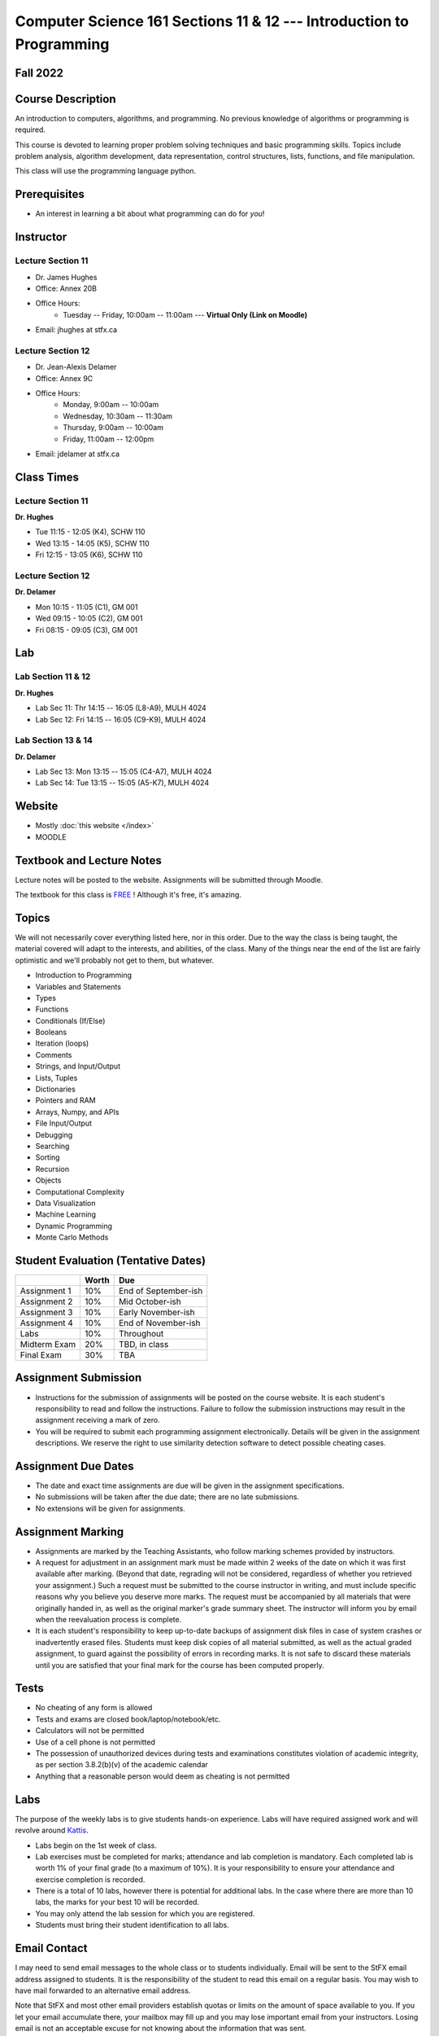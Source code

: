 =====================================================================
Computer Science 161 Sections 11 & 12 --- Introduction to Programming
=====================================================================

Fall 2022
=========

Course Description
==================

An introduction to computers, algorithms, and programming. No previous knowledge of algorithms or programming is required.

This course is devoted to learning proper problem solving techniques and basic programming skills. Topics include problem analysis, algorithm development, data representation, control structures, lists, functions, and file manipulation.

This class will use the programming language python.


Prerequisites
=============

* An interest in learning a bit about what programming can do for *you*!


Instructor
==========

Lecture Section 11
------------------

* Dr. James Hughes
* Office: Annex 20B
* Office Hours: 
    * Tuesday -- Friday, 10:00am -- 11:00am --- **Virtual Only (Link on Moodle)**
* Email: jhughes at stfx.ca


Lecture Section 12
------------------

* Dr. Jean-Alexis Delamer
* Office: Annex 9C
* Office Hours:
    * Monday, 9:00am -- 10:00am
    * Wednesday, 10:30am -- 11:30am
    * Thursday, 9:00am -- 10:00am
    * Friday, 11:00am -- 12:00pm
* Email: jdelamer at stfx.ca


Class Times
===========

Lecture Section 11
------------------

**Dr. Hughes**

* Tue 11:15 - 12:05 (K4), SCHW 110
* Wed 13:15 - 14:05 (K5), SCHW 110
* Fri 12:15 - 13:05 (K6), SCHW 110


Lecture Section 12
------------------

**Dr. Delamer**

* Mon 10:15 - 11:05 (C1), GM 001
* Wed 09:15 - 10:05 (C2), GM 001
* Fri 08:15 - 09:05 (C3), GM 001


Lab
===

Lab Section 11 & 12
-------------------

**Dr. Hughes**

* Lab Sec 11: Thr 14:15 -- 16:05 (L8-A9), MULH 4024
* Lab Sec 12: Fri 14:15 -- 16:05 (C9-K9), MULH 4024


Lab Section 13 & 14
-------------------

**Dr. Delamer**

* Lab Sec 13: Mon 13:15 -- 15:05 (C4-A7), MULH 4024
* Lab Sec 14: Tue 13:15 -- 15:05 (A5-K7), MULH 4024


Website
=======

* Mostly :doc:`this website </index>`
* MOODLE


Textbook and Lecture Notes
==========================

Lecture notes will be posted to the website. Assignments will be submitted through Moodle. 

The textbook for this class is `FREE <http://openbookproject.net/thinkcs/python/english3e/>`_ ! Although it's free, it's amazing. 


Topics
======

We will not necessarily cover everything listed here, nor in this order. Due to the way the class is being taught, the material covered will adapt to the interests, and abilities, of the class. Many of the things near the end of the list are fairly optimistic and we'll probably not get to them, but whatever. 

- Introduction to Programming
- Variables and Statements 
- Types
- Functions
- Conditionals (If/Else)
- Booleans
- Iteration (loops)
- Comments
- Strings, and Input/Output
- Lists, Tuples
- Dictionaries
- Pointers and RAM
- Arrays, Numpy, and APIs
- File Input/Output
- Debugging
- Searching
- Sorting
- Recursion
- Objects
- Computational Complexity
- Data Visualization
- Machine Learning
- Dynamic Programming
- Monte Carlo Methods


Student Evaluation (Tentative Dates) 
====================================

+------------------------+------------+---------------------+
|                        | Worth      | Due                 |
+========================+============+=====================+
| Assignment 1           | 10%        | End of September-ish|
+------------------------+------------+---------------------+
| Assignment 2           | 10%        | Mid October-ish     |
+------------------------+------------+---------------------+
| Assignment 3           | 10%        | Early November-ish  |
+------------------------+------------+---------------------+
| Assignment 4           | 10%        | End of November-ish |
+------------------------+------------+---------------------+
| Labs                   | 10%        | Throughout          |
+------------------------+------------+---------------------+
| Midterm Exam           | 20%        | TBD, in class       |
+------------------------+------------+---------------------+
| Final Exam             | 30%        | TBA                 |
+------------------------+------------+---------------------+

.. *IMPORTANT NOTE: To be eligible to receive a passing grade in the course, your mark on the final exam must be at least 40%, and your weighted average on the assignments must be at least 40%. Otherwise, the maximum overall mark you can receive is 45%. To be eligible to receive a grade of 60% or higher, your mark on the final exam must be at least 50%, and your weighted average on the assignments must be at least 50%. Otherwise, the maximum overall mark you can receive is 58%.*


Assignment Submission
=====================

* Instructions for the submission of assignments will be posted on the course website. It is each student's responsibility to read and follow the instructions. Failure to follow the submission instructions may result in the assignment receiving a mark of zero.
* You will be required to submit each programming assignment electronically. Details will be given in the assignment descriptions. We reserve the right to use similarity detection software to detect possible cheating cases.


Assignment Due Dates
====================

* The date and exact time assignments are due will be given in the assignment specifications.
* No submissions will be taken after the due date; there are no late submissions.
* No extensions will be given for assignments.



Assignment Marking
==================

* Assignments are marked by the Teaching Assistants, who follow marking schemes provided by instructors. 
* A request for adjustment in an assignment mark must be made within 2 weeks of the date on which it was first available after marking. (Beyond that date, regrading will not be considered, regardless of whether you retrieved your assignment.) Such a request must be submitted to the course instructor in writing, and must include specific reasons why you believe you deserve more marks. The request must be accompanied by all materials that were originally handed in, as well as the original marker's grade summary sheet. The instructor will inform you by email when the reevaluation process is complete. 
* It is each student's responsibility to keep up-to-date backups of assignment disk files in case of system crashes or inadvertently erased files. Students must keep disk copies of all material submitted, as well as the actual graded assignment, to guard against the possibility of errors in recording marks. It is not safe to discard these materials until you are satisfied that your final mark for the course has been computed properly.


Tests
=====

* No cheating of any form is allowed
* Tests and exams are closed book/laptop/notebook/etc.
* Calculators will not be permitted
* Use of a cell phone is not permitted
* The possession of unauthorized devices during tests and examinations constitutes violation of academic integrity, as per section 3.8.2(b)(v) of the academic calendar
* Anything that a reasonable person would deem as cheating is not permitted


Labs
====

The purpose of the weekly labs is to give students hands-on experience. Labs will have required assigned work and will revolve around `Kattis <https://open.kattis.com/>`_. 


* Labs begin on the 1st week of class. 
* Lab exercises must be completed for marks; attendance and lab completion is mandatory. Each completed lab is worth 1% of your final grade (to a maximum of 10%). It is your responsibility to ensure your attendance and exercise completion is recorded. 
* There is a total of 10 labs, however there is potential for additional labs. In the case where there are more than 10 labs, the marks for your best 10 will be recorded. 
* You may only attend the lab session for which you are registered.
* Students must bring their student identification to all labs. 



.. Lecture Activities
.. ===================

.. Lecture activities will take place at some point during certain lectures. Each completed activity is worth 1% of your final grade (to a maximum of 10%). If less than 10 lecture activities are given to the class, the activity weightings will be adjusted to make up 10% of the final grade. There will be no make-up activities.

.. These activities require students to answer questions based on lecture material. Answers must be written by hand on clean blank paper that the students bring to class; paper will not be provided to the students. The paper will be submitted to the lecturer **within the allotted time**. The paper must be letter/A4 size, clean, the writing must be legible, the submission must be made by the student who completed the task, and the submission must have the completing/submitting student's name, student number, date, and activity number. If any of these requirements are violated, a mark of 0 will be applied. If a student attempts to submit another student's work, this will be considered academic misconduct and will be investigated fully. A grade of 0 will be applied to the full lecture activity component of the final grade.

.. These activities are open book, students are strongly encouraged to collaborate and share ideas, and students can check the internet; however, all submitted work must ultimately be done individually.  


Email Contact
=============

I may need to send email messages to the whole class or to students individually. Email will be sent to the StFX email address assigned to students. It is the responsibility of the student to read this email on a regular basis. You may wish to have mail forwarded to an alternative email address. 

Note that StFX and most other email providers establish quotas or limits on the amount of space available to you. If you let your email accumulate there, your mailbox may fill up and you may lose important email from your instructors. Losing email is not an acceptable excuse for not knowing about the information that was sent. 

Students are encouraged to contact their course instructor via email with brief, email appropriate questions regarding lecture materials or clarification of assignments. However, before sending email to an instructor, the student should check the course website to see if the requested information is already there. Students must send email from their StFX account and include CSCI 161 in the subject line of the email. Lengthy and in-depth questions are to be asked during office hours.

**Email etiquette** --- Emails should be addressed to Dr./Prof. Hughes or Delamer.


Attendance
==========

Students missing three classes without reasonable cause will be reported to the Associate Dean. See section 3.7 of the academic calendar for more details.

You will be reported to Dr. Cathy MacDonald, Associate Dean, Academic Affairs' Office if you are repeatedly delinquent in assignments or attendance at classes or laboratories.


Copyright Policy
================

The materials in CSCI 161 at StFX are the property of the instructor, unless stated otherwise by the instructor. Online posting or selling this material to third parties for distribution without permission is subject to Canadian Copyright law and is strictly prohibited.

The course copyright policy will be aggressively enforced. 


Class Recording Policy
======================

Students may not create audio and/or video recordings of classes. Students creating unauthorized recording of lectures violate an instructor's intellectual property rights and the Canadian Copyright Act. Students violating this policy will be subject to disciplinary actions.


Statement of Academic Offenses
===============================

Scholastic offenses are taken seriously and students are directed to read the appropriate policy, specifically, the definition of what constitutes a Scholastic Offense. See section 3.8 of the academic calendar.

It is your responsibility to understand what academic misconduct is. Ignorance of the rules is not an admissible excuse for academic misconduct. I will pursue academic offenses fully. I will apply -100% (not 0) as a grade. I will also advocate for an automatic failure in the course, or expulsion from the university when allowed. 


Use of Plagiarism-Checking Software
===================================

All required papers/submissions may be subject to submission for textual similarity review to the commercial plagiarism detection software under license to the University for the detection of plagiarism. All papers submitted for such checking will be included as source documents in the reference database for the purpose of detecting plagiarism of papers subsequently submitted to the system.


Use of Cheating-Analysis Software
=================================

All submitted work may be subject to submission for similarity review by software that will check for unusual coincidences in answer patterns that may indicate cheating (MOSS).


Tutoring
========

The role of tutoring is to help students understand course material. Tutors should not write assignments or take-home tests for the students who hire them.

If you need help though, please just come by my office, or go see the TAs. We're here to help and most office hours are criminally underused (unless there's an assignment due... then it looks like Main st. at 4:45pm).


Statement on Accommodation of Religious Observances
===================================================

Requests for accommodation of specific religious or spiritual observance must be presented in writing to the instructor within the fist two weeks of class.


Statement for Students with Disabilities
========================================

Students who have a disability and who require academic accommodations must register with the Centre for Accessible Learning as early as possible in order to receive accommodations. http://sites.stfx.ca/accessible_learning/

The Tramble Center for Accessible Learning welcomes students with documented permanent disabilities and offers them a student-centered program of support. Located in Room 108 of the Angus L. MacDonald Library, new and returning students meet with program staff to discuss options for support. Deadline for registering with the Center is two weeks prior to the end of classes each semester and 3 Business Days' notice is required for booking all accommodated tests and exams. 

To book an appointment please use the following:
* link --- http://stfxcal.mywconline.com
* Phone --- 902 867 5349
* Email --- tramble@stfx.ca


Academic Accommodation for Medical Illness
==========================================

Those unable to attend class, submit an assignment, or write a test, should refer to sections 3.7 and 3.9 of the academic calendar.


Scent Policy
============

For the benefit of the many students that have a scent sensitivity, my classroom is a no-scent zone; please respect this policy.


Equity
======

Everyone learns more effectively in a respectful, safe and equitable learning environment, free from discrimination and harassment. We invite you to work with me to create a classroom space – both real and virtual – that fosters and promotes values of human dignity, equity, non-discrimination and respect for diversity. 

Please feel free to talk with us about your questions or concerns about equity in our classroom or in the STFX community in general. If we cannot answer your questions or help you address your concerns, we encourage you to talk to the Chair/Coordinator of the Department/Program or the Human Rights and Equity Advisor. Please note that a Human Rights and Equity Advisor will soon be appointed. In the meantime, students, faculty, or staff may also contact the Director of Human Resources at hr@stfx.ca or the Office of the AVP&P.


Preferred Pronouns
==================

Professional courtesy and sensitivity are especially important with respect to individuals and topics dealing with differences of race, culture, religion, politics, sexual orientation, gender, gender variance, and nationalities. Class rosters are provided to the instructor with the student's legal name. Please advise me of this preference early in the semester. See policies at http://www2.mystfx.ca/equity/policies



.. Addendum
.. ========

.. *OTHER NOTES*
